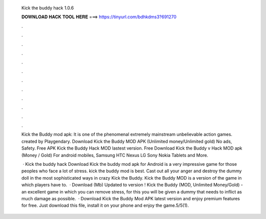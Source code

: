  Kick the buddy hack 1.0.6
  
  
  
  𝐃𝐎𝐖𝐍𝐋𝐎𝐀𝐃 𝐇𝐀𝐂𝐊 𝐓𝐎𝐎𝐋 𝐇𝐄𝐑𝐄 ===> https://tinyurl.com/bdhkdms3?691270
  
  
  
  .
  
  
  
  .
  
  
  
  .
  
  
  
  .
  
  
  
  .
  
  
  
  .
  
  
  
  .
  
  
  
  .
  
  
  
  .
  
  
  
  .
  
  
  
  .
  
  
  
  .
  
  Kick the Buddy mod apk: It is one of the phenomenal extremely mainstream unbelievable action games. created by Playgendary. Download Kick the Buddy MOD APK (Unlimited money/Unlimited gold) No ads, Safety. Free APK Kick the Buddy Hack MOD lastest version. Free Download Kick the Buddy v Hack MOD apk (Money / Gold) For android mobiles, Samsung HTC Nexus LG Sony Nokia Tablets and More.
  
   · Kick the buddy hack Download Kick the buddy mod apk for Android is a very impressive game for those peoples who face a lot of stress. kick the buddy mod is best. Cast out all your anger and destroy the dummy doll in the most sophisticated ways in crazy Kick the Buddy. Kick the Buddy MOD is a version of the game in which players have to.  · Download (Mb) Updated to version ! Kick the Buddy (MOD, Unlimited Money/Gold) - an excellent game in which you can remove stress, for this you will be given a dummy that needs to inflict as much damage as possible.  · Download Kick the Buddy Mod APK latest version and enjoy premium features for free. Just download this file, install it on your phone and enjoy the game.5/5(1).
